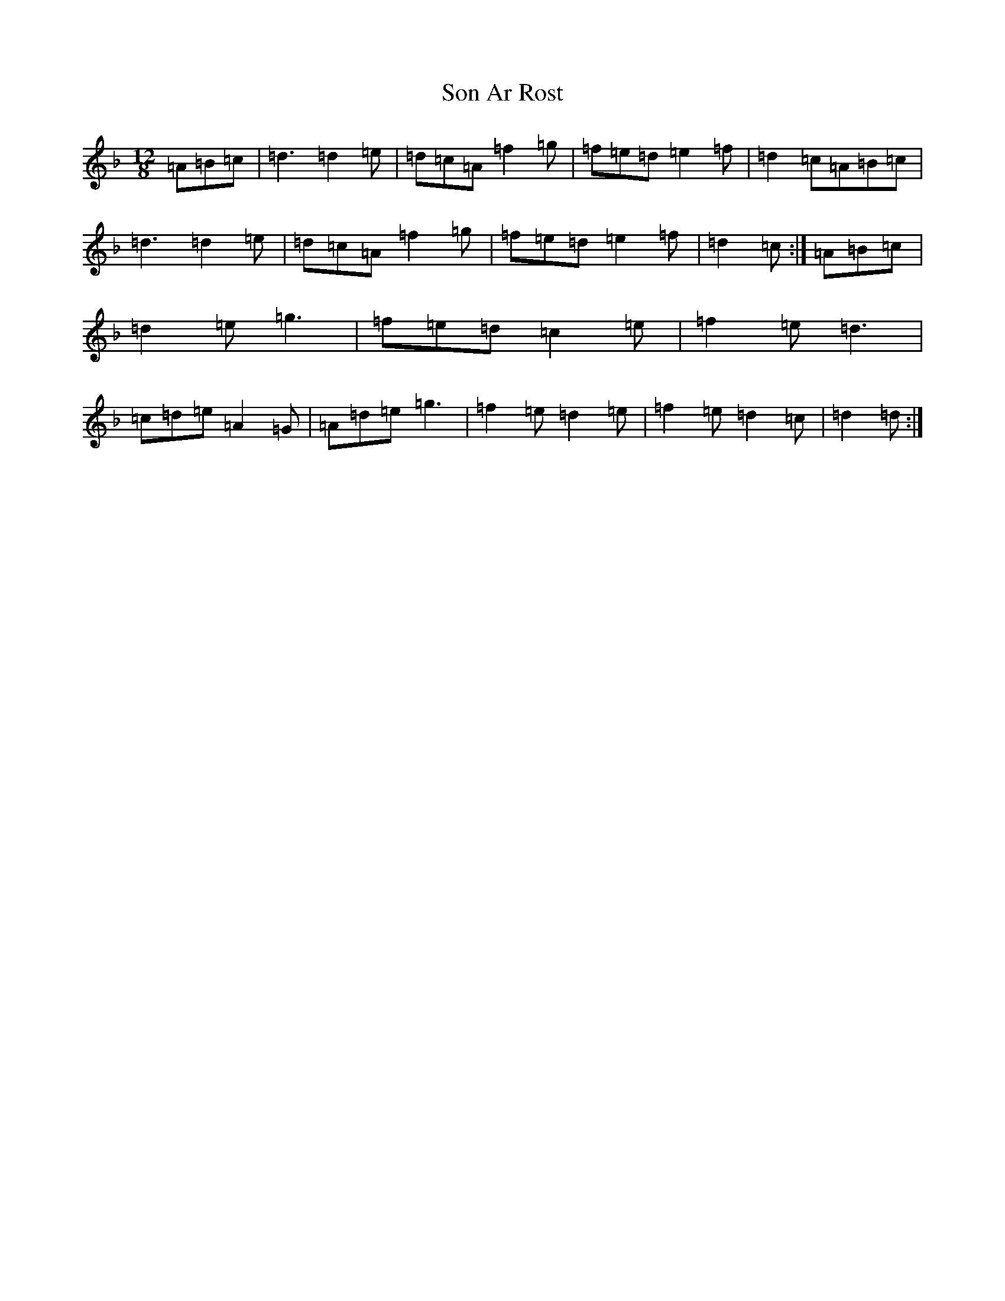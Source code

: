 X: 19841
T: Son Ar Rost
S: https://thesession.org/tunes/3287#setting16349
Z: A Mixolydian
R: slide
M: 12/8
L: 1/8
K: C Mixolydian
=A=B=c|=d3=d2=e|=d=c=A=f2=g|=f=e=d=e2=f|=d2=c=A=B=c|=d3=d2=e|=d=c=A=f2=g|=f=e=d=e2=f|=d2=c:|=A=B=c|=d2=e=g3|=f=e=d=c2=e|=f2=e=d3|=c=d=e=A2=G|=A=d=e=g3|=f2=e=d2=e|=f2=e=d2=c|=d2=d:|